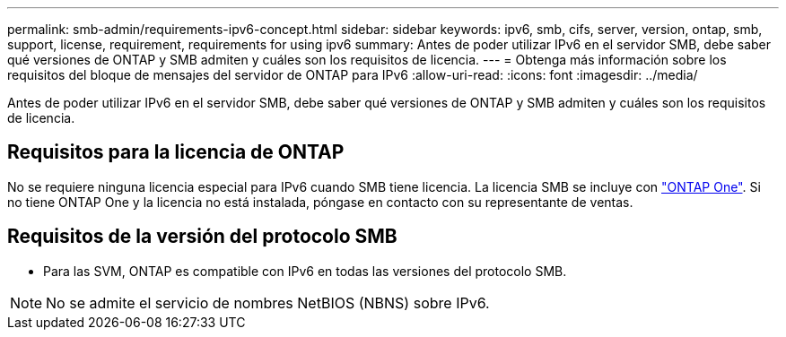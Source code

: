 ---
permalink: smb-admin/requirements-ipv6-concept.html 
sidebar: sidebar 
keywords: ipv6, smb, cifs, server, version, ontap, smb, support, license, requirement, requirements for using ipv6 
summary: Antes de poder utilizar IPv6 en el servidor SMB, debe saber qué versiones de ONTAP y SMB admiten y cuáles son los requisitos de licencia. 
---
= Obtenga más información sobre los requisitos del bloque de mensajes del servidor de ONTAP para IPv6
:allow-uri-read: 
:icons: font
:imagesdir: ../media/


[role="lead"]
Antes de poder utilizar IPv6 en el servidor SMB, debe saber qué versiones de ONTAP y SMB admiten y cuáles son los requisitos de licencia.



== Requisitos para la licencia de ONTAP

No se requiere ninguna licencia especial para IPv6 cuando SMB tiene licencia. La licencia SMB se incluye con link:../system-admin/manage-licenses-concept.html#licenses-included-with-ontap-one["ONTAP One"]. Si no tiene ONTAP One y la licencia no está instalada, póngase en contacto con su representante de ventas.



== Requisitos de la versión del protocolo SMB

* Para las SVM, ONTAP es compatible con IPv6 en todas las versiones del protocolo SMB.


[NOTE]
====
No se admite el servicio de nombres NetBIOS (NBNS) sobre IPv6.

====